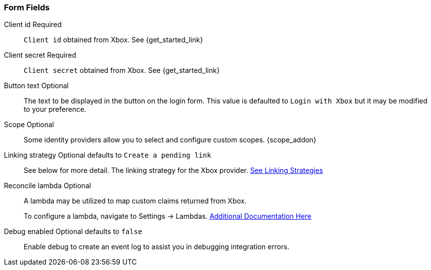 === Form Fields

[.api]
[field]#Client id# [required]#Required#::
`Client id` obtained from Xbox. See {get_started_link}

[field]#Client secret# [required]#Required#::
`Client secret` obtained from Xbox. See {get_started_link}

[field]#Button text# [optional]#Optional#::
The text to be displayed in the button on the login form. This value is defaulted to `Login with Xbox` but it may be modified to your preference.

[field]#Scope# [optional]#Optional#::
Some identity providers allow you to select and configure custom scopes.
{scope_addon}

[field]#Linking strategy# [optional]#Optional# [default]#defaults to `Create a pending link`#::
See below for more detail.  The linking strategy for the Xbox provider. link:docs/v1/tech/identity-providers/#linking-strategies[See Linking Strategies]

[field]#Reconcile lambda# [optional]#Optional#::
A lambda may be utilized to map custom claims returned from Xbox.
+
To configure a lambda, navigate to [breadcrumb]#Settings -> Lambdas#. link:docs/v1/tech/lambdas/[Additional Documentation Here]

[field]#Debug enabled# [optional]#Optional# [default]#defaults to `false`#::
Enable debug to create an event log to assist you in debugging integration errors.